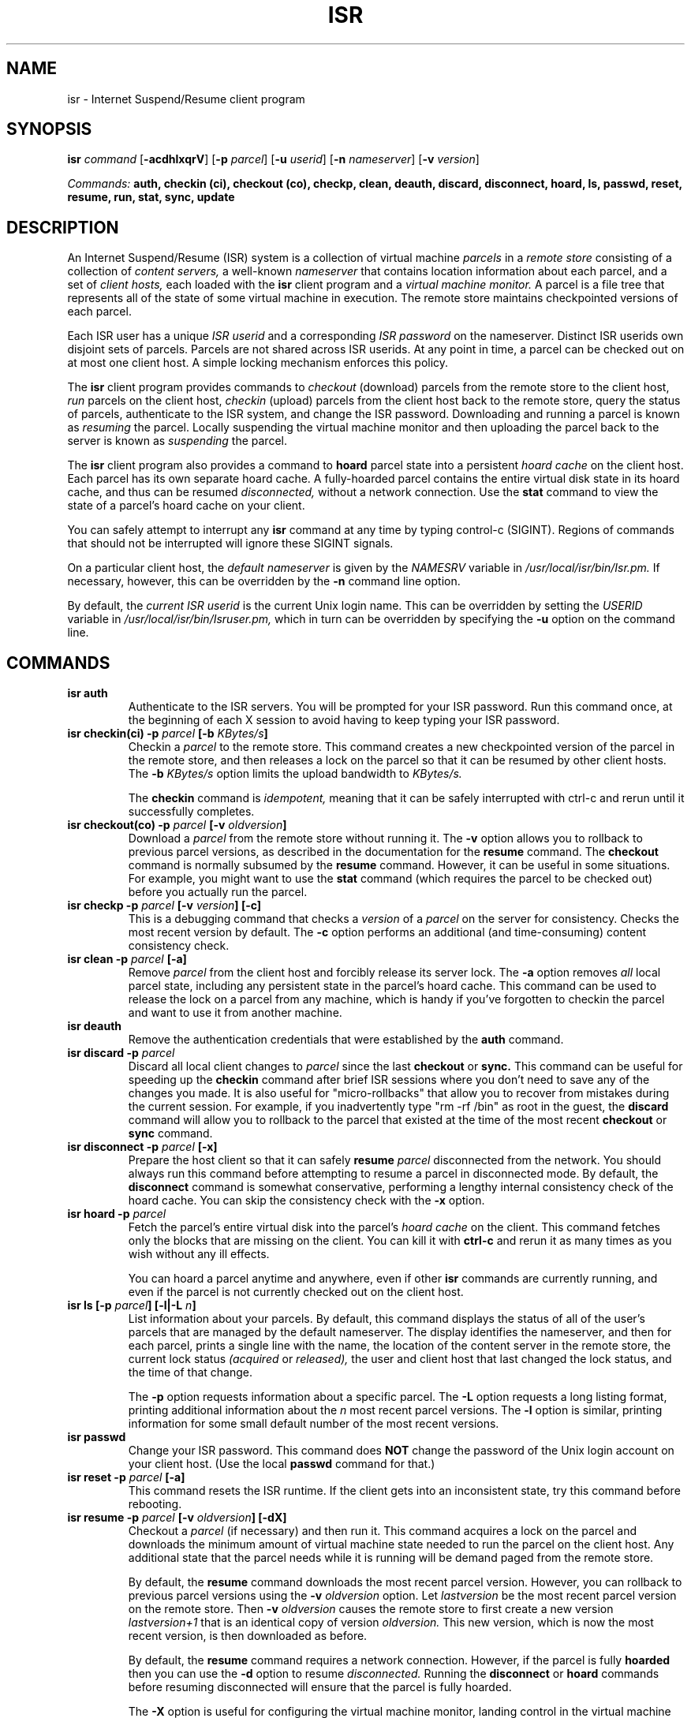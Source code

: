 .\" =========================================================================
.\" Copyright (c) 2004-2005 Carnegie Mellon University.
.\" Copyright (c) 2003-2004 Intel Corp.  All rights reserved.
.\"
.\" See the accompanying file LICENSE, version 2004.10.05 or later
.\" (the contents of which are also included in isr) for terms of use.
.\" ==========================================================================
.\"
.\" $Id: isr.1,v 1.41 2005/10/02 14:33:52 mtoups Exp $
.\"
.TH ISR 1 "Aug 24, 2005"
.LO 1

.SH NAME
isr \- Internet Suspend/Resume client program

.SH SYNOPSIS
.B isr 
.I command
.RB [ \-acdhlxqrV ]
.RB [ \-p
.IR parcel ]
.RB [ \-u
.IR userid ]
.RB [ \-n
.IR nameserver ]
.RB [ \-v
.IR version ]

.I Commands: 
.B auth, checkin (ci), checkout (co), checkp, clean, deauth, discard, disconnect, hoard, ls, passwd, reset, resume, run, stat, sync, update

.SH DESCRIPTION
An Internet Suspend/Resume (ISR) system is a collection of
virtual machine
.I parcels
in a 
.I remote store 
consisting of a collection of 
.I content servers, 
a well-known 
.I nameserver
that contains location information about each parcel, and a 
set of 
.I client hosts,
each loaded with the 
.B isr
client program and a 
.I virtual machine monitor.  
A parcel is a file tree that represents all of the state of some
virtual machine in execution.  The remote store maintains checkpointed
versions of each parcel.

Each ISR user has a unique
.I ISR userid
and a corresponding 
.I ISR password
on the nameserver.
Distinct ISR userids own disjoint sets of parcels. Parcels are not
shared across ISR userids. At any point in time, a parcel can be
checked out on at most one client host. A simple locking mechanism
enforces this policy.


The 
.B isr
client program provides commands to 
.I checkout 
(download) parcels from the remote
store to the client host, 
.I run 
parcels on the client host, 
.I checkin 
(upload) parcels from the client
host back to the remote store, query the status of parcels,
authenticate to the ISR system, and change the ISR password.
Downloading and running a parcel is known as 
.I resuming
the parcel. 
Locally suspending the virtual machine monitor 
and then uploading the parcel back
to the server is known as
.I suspending
the parcel.

The 
.B isr
client program also provides a command to
.B hoard
parcel state into a persistent 
.I hoard cache
on the client host.
Each parcel has its own separate hoard cache. 
A fully-hoarded parcel contains the entire virtual disk state 
in its hoard cache, and thus can be
resumed
.I disconnected,
without a network connection. Use the 
.B stat
command to view the state of a parcel's hoard cache on your client. 

You can safely attempt to interrupt any
.B isr
command at any time by typing control-c (SIGINT).  Regions of commands
that should not be interrupted will ignore these SIGINT signals.

On a particular client host, the
.I default nameserver
is given by the 
.I NAMESRV 
variable in 
.I /usr/local/isr/bin/Isr.pm. 
If necessary, however, this can be overridden by
the
.B -n 
command line option.

By default, the 
.I current ISR userid
is the current Unix login name. This can be overridden by 
setting the
.I USERID
variable in 
.I /usr/local/isr/bin/Isruser.pm,
which in turn can be overridden by specifying the  
.B -u
option on the command line.

.SH COMMANDS 

.TP
.BI "isr auth"
Authenticate to the ISR servers. You will be prompted for your ISR
password.  Run this command once, at the beginning of each X session
to avoid having to keep typing your ISR password.


.TP
.BI "isr checkin(ci) -p " "parcel " " [-b " "KBytes/s" "]"
Checkin a 
.I parcel 
to the remote store. This command creates a new checkpointed version
of the parcel in the remote store, and then releases a lock on the
parcel so that it can be resumed by other client hosts.
The 
.BI -b 
.I KBytes/s
option limits the upload bandwidth to 
.I KBytes/s.

The
.B checkin
command is 
.I idempotent, 
meaning that it can be safely interrupted with ctrl-c and rerun until
it successfully completes.

.TP
.BI "isr checkout(co) -p " "parcel" " [-v " "oldversion" "]"
Download  a 
.I parcel 
from the remote store without running it. 
The
.B -v
option allows you to rollback to previous parcel versions, 
as described in the documentation for the 
.B resume
command. The 
.B checkout
command is normally subsumed by the 
.B resume 
command. However, it can be useful in some situations.
For example, you might want to 
use the 
.B stat
command (which requires the parcel to be checked out) 
before you actually run the parcel.


.TP
.BI "isr checkp -p " "parcel" " [-v " "version" "] [-c]" 
This is a debugging command that checks a 
.I version
of a 
.I parcel 
on the server for consistency. Checks the most recent version
by default. The 
.B -c
option performs an additional (and time-consuming) content consistency
check.

.TP
.BI "isr clean -p " "parcel" " [-a]"
Remove  
.I parcel 
from the client host and forcibly release its
server lock. The 
.B -a
option removes 
.I all 
local parcel state, including any persistent state in the parcel's
hoard cache. This command can be used to release the lock on a parcel
from any machine, which is handy if you've forgotten to checkin the
parcel and want to use it from another machine.

.TP
.BI "isr deauth" 
Remove the authentication credentials that were established by the
.B auth
command.

.TP
.BI "isr discard -p " "parcel"
Discard all local client changes to 
.I parcel 
since the last 
.B checkout
or 
.B sync.  
This command can be useful for speeding up the
.B checkin 
command after brief ISR sessions where you don't need to save any of
the changes you made. It is also useful for "micro-rollbacks" that allow 
you to recover from mistakes during the current session. For example, 
if you inadvertently type "rm -rf /bin" as root in the guest, the
.B
discard 
command will allow you to rollback to the parcel that existed at the time
of the most recent 
.B
checkout 
or
.B
sync
command.

.TP
.BI "isr disconnect -p " "parcel" " [-x]"
Prepare the host client so that it can safely 
.B resume 
.I parcel 
disconnected from the network. You should always run this command before
attempting to resume a parcel in disconnected mode.  By default, the
.B disconnect 
command is somewhat conservative, performing a lengthy internal
consistency check of the hoard cache. You can skip the consistency
check with the
.B -x
option. 

.TP
.BI "isr hoard -p " "parcel"
Fetch the parcel's entire virtual disk into the parcel's 
.I hoard cache
on the client. This command
fetches only the blocks that are missing on the client. You can kill
it with
.B ctrl-c
and rerun it as many times as you wish without any ill effects. 

You can hoard a parcel anytime and anywhere, even if other
.B isr 
commands are currently running, and even if the parcel is not
currently checked out on the client host.

.TP
.BI "isr ls [-p " " parcel" "] [-l|-L " "n" "]"
List information about your parcels. By default, this command displays
the status of all of the user's parcels that are managed by the
default nameserver. The display identifies the nameserver, and then for
each parcel, prints a single line with the name, the location of the
content server in the remote store, the current lock status
.I (acquired 
or 
.I released), 
the user and client host that last changed the lock status, and the
time of that change.  

The
.B -p
option requests information about a specific parcel.
The 
.B -L
option requests a long listing format, printing 
additional information about the 
.I n
most recent parcel versions.
The 
.B -l 
option is similar, printing information for some
small default number of the most recent versions.


.TP
.BI "isr passwd " 
Change your ISR password.
This command does 
.B NOT 
change the password of the Unix login
account on your client host. (Use the local
.B passwd
command for that.)  

.TP
.BI "isr reset -p " "parcel" " [-a]"
This command resets the ISR runtime.
If the client gets into an inconsistent state, try this command
before rebooting.
  
.TP
.BI "isr resume -p " "parcel" " [-v " "oldversion" "] [-dX]"
Checkout a 
.I parcel
(if necessary) and then run it. 
This command acquires a lock on the parcel and
downloads the minimum amount of virtual machine state needed to
run the parcel on the client host. Any additional state that the parcel
needs while it is running will be demand paged from the remote store.

By default, the 
.B resume
command downloads the most recent parcel
version. However, you can rollback to previous parcel versions using
the
.BI -v 
.I oldversion
option. Let 
.I lastversion
be the most recent parcel version on the remote store. Then
.B -v 
.I oldversion
causes the remote store to first create a new version
.I lastversion+1
that is an identical copy  of version
.I oldversion.
This new version, which is now the most recent version, 
is then downloaded as before. 

By default, the 
.B resume 
command requires a network connection. 
However, if the parcel is fully
.B hoarded
then you can use the 
.B -d
option to resume
.I disconnected.
Running the 
.B disconnect
or
.B hoard
commands before resuming disconnected will ensure that 
the parcel is fully hoarded. 


The 
.B -X 
option is useful for configuring the virtual machine monitor,
landing control in the virtual machine monitor when the
the parcel is resumed and suspended.

.TP
.BI "isr stat -p " "parcel" " [-c]"
Display information about the local state of a 
.I parcel,
such as the amount of state demand paged from the remote
store, the amount of dirty state, the amount of state that
is hoarded in the persistent hoard cache. The 
.B -c
option will also check the consistency of the local 
cache and the hoard cache. The
.I parcel
must be checked out in order to use the
.B stat
command.

.TP
.BI "isr sync -p " "parcel " " [-b " "KBytes/s" "]"
Save a new checkpointed version of 
.I 
parcel 
in the remote store, without releasing the lock or 
.B discarding 
any of the current local state. You can
.B sync
as often as you like between 
.B run
commands. 
The 
.BI -b 
.I KBytes/s
option limits the upload bandwidth to 
.I KBytes/s.

The
.B sync
command is 
.I idempotent, 
meaning that it can be safely interrupted with ctrl-c and rerun until
it successfully completes.


.TP
.BI "isr update"
Install a new version of the ISR client software, if it is available.

.SH OPTIONS
Each option has equivalent short and long forms.
.TP
.B -a/--allstate
Remove all parcel state, including any persistent state in the 
hoard cache, during the
.B reset
command. 

.TP
.BI -b/--bwlimit " KBytes/s"
Limit upload bandwidth 
during
.B checkin
and 
.B sync
to 
.I KBytes/s.


.TP
.B -c/--checkstate
Perform an additional content consistency check during the 
.B stat
command
and 
.B checkparcel
commands.

.TP
.B -d/--disconnected
.B Resume
disconnected (after hoarding).

.TP
.B -h/--help
Print detailed usage information and exit. 

.TP
.B -l/--long
Use long listing format for the 
.B ls
command, printing information about some small default 
number of the most recent parcel versions.

.TP
.BI -L/--longvers " n"
Use long listing format for the 
.B ls
command, printing information about the 
.I n
most recent parcel versions.

.TP
.BI -n/--nameserver " name"
Override the default nameserver to be 
.I name,
which is either a fully qualified domain name or an IP address.

.TP
.BI -p/--parcel " parcel"
Specify the name of the parcel.
This option is required by most commands.
(Use the 
.B isr ls
command to get the list of available parcels.)

.TP
.B -q/--quiet
Run silently (except if things go wrong).

.TP
.B -r/--revision
Print information about the client program's revision level and then exit.
.TP
.BI -u/--user " userid"
By default, the current ISR userid is the current Unix login name
or the value of the
.I USERID
variable in 
.I /usr/local/isr/bin/Isruser.pm.
This
option overrides both of these and sets the current ISR userid to be
.I userid.

.TP
.BI -v/--version " version"
Optional parcel version number for the 
.B checkout
and
.B checkp
commands. For 
.B checkout
it determines the parcel
.I version 
to rollback to. For
.B checkp
it determines the parcel
.I version
to check for consistency.

.TP
.B -V/--verbose
Increment the verbosity level. 

.TP
.B -x/--nocheckstate
This option speeds up the 
.B disconnect
command by skipping the lengthy internal consistency check
of the hoard cache. 

It is provided as a debugging option to the
.B sync
and 
.B ci
commands, in which case it skips the content consistency check
of a parcel before and after a new version is committed to the server.

.TP
.B -X/--noauto
When the parcel is resumed, control lands in the virtual machine monitor
instead of the parcel. Similarly, when the parcel is suspended,
control lands back in the monitor instead of returning to 
.B isr.
This is a debugging option that is not intended for everyday use.

.SH EXAMPLES

In the following, suppose that your Unix login name is 
.I isruser
and that your ISR userid is 
.I bovik.
Then here is how you might use
.B isr
during a typical day: 

After arriving at work, you login to your ISR client host using the
Linux login name
.I isruser
and then start up X windows. Next, you will need to 
authenticate to the ISR servers,

.RS
\fCisruser> isr auth\fP
.RE

which prompts you for your ISR password.  You are now authenticated
and will not need to type this password again until you either explicitly
.B deauth
or terminate the X session.  

After listing your available parcels,

.RS
\fCisruser> isr ls\fP
.RE

you decide to resume the Windows parcel called 
.I winxp
in connected mode:

.RS
\fCisruser> isr resume -p winxp\fP
.RE

This downloads parcel
.I winxp
(if necessary)
and executes it inside the virtual machine monitor (VMM).

After running the parcel all morning, you realize you need to head out
to a lunch meeting in a conference room with poor wireless
connectivity. So you suspend the current running parcel, which causes
the VMM to return control to the Linux shell.  After making sure that
it is safe to run disconnected (i.e., your parcel state is hoarded), 

.RS
\fCisruser> isr disconnect -p winxp -x\fP
.RE

you unplug the network cable, carry your laptop to the noon meeting, 
and then run you parcel disconnected during the meeting:

.RS
\fCisruser> isr resume -p winxp -d\fP
.RE

After the meeting, you head back to the office, plug your network
cable back in, and create a checkpointed version of your current
parcel state on the remote store:

.RS
\fCisruser> isr sync -p winxp\fP
.RE

After running connected for the rest of the day, it's time to head
home. So you terminate the ISR session by checking in your parcel:

.RS
\fCisruser> isr ci -p winxp\fP
.RE

Once home, you login to your home ISR client, authenticate to the ISR
servers, and then checkout the parcel that you were working on at work:

.RS
\fCisruser> isr resume -p winxp\fP
.RE

And so on...

.SH FILES
.TP
.I /usr/local/isr/bin/isr
The ISR client program.

.TP
.I /usr/local/isr/bin/Isr.pm
Configuration file that specifies system-specific information

.TP
.I /usr/local/isr/bin/Isruser.pm
Configuration file that specifies user-specific information such
as the default ISR userid on this machine.

.TP
.I /usr/local/isr/bin/vulpes
The user level process that demand pages state from the
remote store while the parcel is running.

.SH ACKNOWLEDGMENTS
ISR was developed by Michael Kozuch and Casey Helfrich from Intel
Research Pittsburgh, David O'Hallaron, Mahedev (Satya) Satyananrayanan,
and Matt Toups from Carnegie Mellon, and Partho Nath from Penn State. 

.\" end of file
